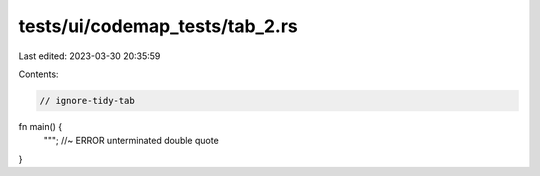 tests/ui/codemap_tests/tab_2.rs
===============================

Last edited: 2023-03-30 20:35:59

Contents:

.. code-block:: rs

    // ignore-tidy-tab

fn main() {
				"""; //~ ERROR unterminated double quote
}


